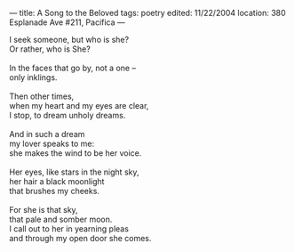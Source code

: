 :PROPERTIES:
:ID:       D8F3F0C2-0C1E-48DC-B7F6-E422EAE40D93
:SLUG:     a-song-to-the-beloved
:END:
---
title: A Song to the Beloved
tags: poetry
edited: 11/22/2004
location: 380 Esplanade Ave #211, Pacifica
---

#+BEGIN_VERSE
I seek someone, but who is she?
Or rather, who is She?

In the faces that go by, not a one --
only inklings.

Then other times,
when my heart and my eyes are clear,
I stop, to dream unholy dreams.

And in such a dream
my lover speaks to me:
she makes the wind to be her voice.

Her eyes, like stars in the night sky,
her hair a black moonlight
that brushes my cheeks.

For she is that sky,
that pale and somber moon.
I call out to her in yearning pleas
and through my open door she comes.
#+END_VERSE
